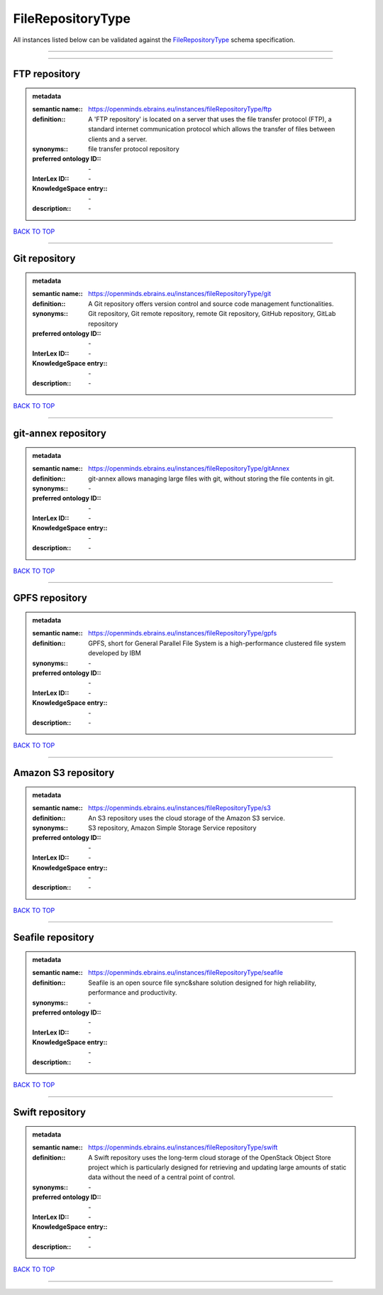 ##################
FileRepositoryType
##################

All instances listed below can be validated against the `FileRepositoryType <https://openminds-documentation.readthedocs.io/en/latest/specifications/controlledTerms/fileRepositoryType.html>`_ schema specification.

------------

------------

FTP repository
--------------

.. admonition:: metadata

   :semantic name:: https://openminds.ebrains.eu/instances/fileRepositoryType/ftp
   :definition:: A 'FTP repository' is located on a server that uses the file transfer protocol (FTP), a standard internet communication protocol which allows the transfer of files between clients and a server.
   :synonyms:: file transfer protocol repository
   :preferred ontology ID:: \-
   :InterLex ID:: \-
   :KnowledgeSpace entry:: \-
   :description:: \-

`BACK TO TOP <fileRepositoryType_>`_

------------

Git repository
--------------

.. admonition:: metadata

   :semantic name:: https://openminds.ebrains.eu/instances/fileRepositoryType/git
   :definition:: A Git repository offers version control and source code management functionalities.
   :synonyms:: Git repository, Git remote repository, remote Git repository, GitHub repository, GitLab repository
   :preferred ontology ID:: \-
   :InterLex ID:: \-
   :KnowledgeSpace entry:: \-
   :description:: \-

`BACK TO TOP <fileRepositoryType_>`_

------------

git-annex repository
--------------------

.. admonition:: metadata

   :semantic name:: https://openminds.ebrains.eu/instances/fileRepositoryType/gitAnnex
   :definition:: git-annex allows managing large files with git, without storing the file contents in git.
   :synonyms:: \-
   :preferred ontology ID:: \-
   :InterLex ID:: \-
   :KnowledgeSpace entry:: \-
   :description:: \-

`BACK TO TOP <fileRepositoryType_>`_

------------

GPFS repository
---------------

.. admonition:: metadata

   :semantic name:: https://openminds.ebrains.eu/instances/fileRepositoryType/gpfs
   :definition:: GPFS, short for General Parallel File System is a high-performance clustered file system developed by IBM
   :synonyms:: \-
   :preferred ontology ID:: \-
   :InterLex ID:: \-
   :KnowledgeSpace entry:: \-
   :description:: \-

`BACK TO TOP <fileRepositoryType_>`_

------------

Amazon S3 repository
--------------------

.. admonition:: metadata

   :semantic name:: https://openminds.ebrains.eu/instances/fileRepositoryType/s3
   :definition:: An S3 repository uses the cloud storage of the Amazon S3 service.
   :synonyms:: S3 repository, Amazon Simple Storage Service repository
   :preferred ontology ID:: \-
   :InterLex ID:: \-
   :KnowledgeSpace entry:: \-
   :description:: \-

`BACK TO TOP <fileRepositoryType_>`_

------------

Seafile repository
------------------

.. admonition:: metadata

   :semantic name:: https://openminds.ebrains.eu/instances/fileRepositoryType/seafile
   :definition:: Seafile is an open source file sync&share solution designed for high reliability, performance and productivity.
   :synonyms:: \-
   :preferred ontology ID:: \-
   :InterLex ID:: \-
   :KnowledgeSpace entry:: \-
   :description:: \-

`BACK TO TOP <fileRepositoryType_>`_

------------

Swift repository
----------------

.. admonition:: metadata

   :semantic name:: https://openminds.ebrains.eu/instances/fileRepositoryType/swift
   :definition:: A Swift repository uses the long-term cloud storage of the OpenStack Object Store project which is particularly designed for retrieving and updating large amounts of static data without the need of a central point of control.
   :synonyms:: \-
   :preferred ontology ID:: \-
   :InterLex ID:: \-
   :KnowledgeSpace entry:: \-
   :description:: \-

`BACK TO TOP <fileRepositoryType_>`_

------------

